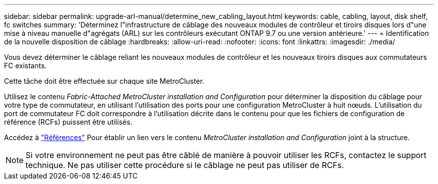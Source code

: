 ---
sidebar: sidebar 
permalink: upgrade-arl-manual/determine_new_cabling_layout.html 
keywords: cable, cabling, layout, disk shelf, fc switches 
summary: 'Déterminez l"infrastructure de câblage des nouveaux modules de contrôleur et tiroirs disques lors d"une mise à niveau manuelle d"agrégats (ARL) sur les contrôleurs exécutant ONTAP 9.7 ou une version antérieure.' 
---
= Identification de la nouvelle disposition de câblage
:hardbreaks:
:allow-uri-read: 
:nofooter: 
:icons: font
:linkattrs: 
:imagesdir: ./media/


[role="lead"]
Vous devez déterminer le câblage reliant les nouveaux modules de contrôleur et les nouveaux tiroirs disques aux commutateurs FC existants.

Cette tâche doit être effectuée sur chaque site MetroCluster.

Utilisez le contenu _Fabric-Attached MetroCluster installation and Configuration_ pour déterminer la disposition du câblage pour votre type de commutateur, en utilisant l'utilisation des ports pour une configuration MetroCluster à huit nœuds. L'utilisation du port de commutateur FC doit correspondre à l'utilisation décrite dans le contenu pour que les fichiers de configuration de référence (RCFs) puissent être utilisés.

Accédez à link:other_references.html["Références"] Pour établir un lien vers le contenu _MetroCluster installation and Configuration_ joint à la structure.


NOTE: Si votre environnement ne peut pas être câblé de manière à pouvoir utiliser les RCFs, contactez le support technique. Ne pas utiliser cette procédure si le câblage ne peut pas utiliser de RCFs.
